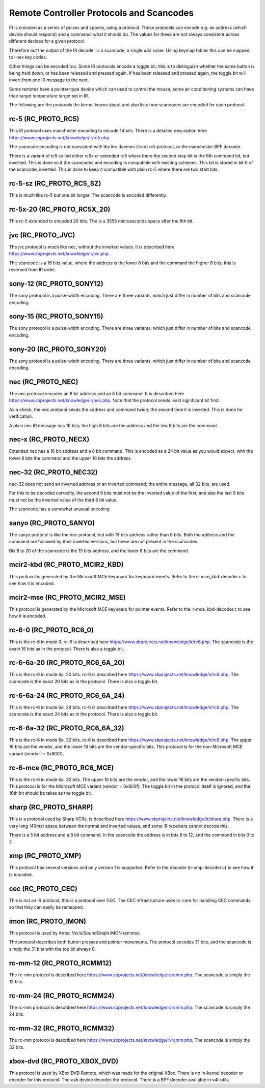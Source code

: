 .. SPDX-License-Identifier: GPL-2.0 OR GFDL-1.1-no-invariants-or-later

.. _Remote_controllers_Protocols:

*****************************************
Remote Controller Protocols and Scancodes
*****************************************

IR is encoded as a series of pulses and spaces, using a protocol. These
protocols can encode e.g. an address (which device should respond) and a
command: what it should do. The values for these are not always consistent
across different devices for a given protocol.

Therefore out the output of the IR decoder is a scancode; a single u32
value. Using keymap tables this can be mapped to linex key codes.

Other things can be encoded too. Some IR protocols encode a toggle bit; this
is to distinguish whether the same button is being held down, or has been
released and pressed again. If has been released and pressed again, the
toggle bit will invert from one IR message to the next.

Some remotes have a pointer-type device which can used to control the
mouse; some air conditioning systems can have their target temperature
target set in IR.

The following are the protocols the kernel knows about and also lists
how scancodes are encoded for each protocol.

rc-5 (RC_PROTO_RC5)
-------------------

This IR protocol uses manchester encoding to encode 14 bits. There is a
detailed description here https://www.sbprojects.net/knowledge/ir/rc5.php.

The scancode encoding is *not* consistent with the lirc daemon (lircd) rc5
protocol, or the manchester BPF decoder.

.. flat-table:: rc5 bits scancode mapping
   :widths:       1 1 2

   * - rc-5 bit

     - scancode bit

     - description

   * - 1

     - none

     - Start bit, always set

   * - 1

     - 6 (inverted)

     - 2nd start bit in rc5,  re-used as 6th command bit

   * - 1

     - none

     - Toggle bit

   * - 5

     - 8 to 13

     - Address

   * - 6

     - 0 to 5

     - Command

There is a variant of rc5 called either rc5x or extended rc5
where there the second stop bit is the 6th command bit, but inverted.
This is done so it the scancodes and encoding is compatible with existing
schemes. This bit is stored in bit 6 of the scancode, inverted. This is
done to keep it compatible with plain rc-5 where there are two start bits.

rc-5-sz (RC_PROTO_RC5_SZ)
-------------------------
This is much like rc-5 but one bit longer. The scancode is encoded
differently.

.. flat-table:: rc-5-sz bits scancode mapping
   :widths:       1 1 2

   * - rc-5-sz bits

     - scancode bit

     - description

   * - 1

     - none

     - Start bit, always set

   * - 1

     - 13

     - Address bit

   * - 1

     - none

     - Toggle bit

   * - 6

     - 6 to 11

     - Address

   * - 6

     - 0 to 5

     - Command

rc-5x-20 (RC_PROTO_RC5X_20)
---------------------------

This rc-5 extended to encoded 20 bits. The is a 3555 microseconds space
after the 8th bit.

.. flat-table:: rc-5x-20 bits scancode mapping
   :widths:       1 1 2

   * - rc-5-sz bits

     - scancode bit

     - description

   * - 1

     - none

     - Start bit, always set

   * - 1

     - 14

     - Address bit

   * - 1

     - none

     - Toggle bit

   * - 5

     - 16 to 20

     - Address

   * - 6

     - 8 to 13

     - Address

   * - 6

     - 0 to 5

     - Command


jvc (RC_PROTO_JVC)
------------------

The jvc protocol is much like nec, without the inverted values. It is
described here https://www.sbprojects.net/knowledge/ir/jvc.php.

The scancode is a 16 bits value, where the address is the lower 8 bits
and the command the higher 8 bits; this is reversed from IR order.

sony-12 (RC_PROTO_SONY12)
-------------------------

The sony protocol is a pulse-width encoding. There are three variants,
which just differ in number of bits and scancode encoding.

.. flat-table:: sony-12 bits scancode mapping
   :widths:       1 1 2

   * - sony-12 bits

     - scancode bit

     - description

   * - 5

     - 16 to 20

     - device

   * - 7

     - 0 to 6

     - function

sony-15 (RC_PROTO_SONY15)
-------------------------

The sony protocol is a pulse-width encoding. There are three variants,
which just differ in number of bits and scancode encoding.

.. flat-table:: sony-12 bits scancode mapping
   :widths:       1 1 2

   * - sony-12 bits

     - scancode bit

     - description

   * - 8

     - 16 to 23

     - device

   * - 7

     - 0 to 6

     - function

sony-20 (RC_PROTO_SONY20)
-------------------------

The sony protocol is a pulse-width encoding. There are three variants,
which just differ in number of bits and scancode encoding.

.. flat-table:: sony-20 bits scancode mapping
   :widths:       1 1 2

   * - sony-20 bits

     - scancode bit

     - description

   * - 5

     - 16 to 20

     - device

   * - 7

     - 0 to 7

     - device

   * - 8

     - 8 to 15

     - extended bits

nec (RC_PROTO_NEC)
------------------

The nec protocol encodes an 8 bit address and an 8 bit command. It is
described here https://www.sbprojects.net/knowledge/ir/nec.php. Note
that the protocol sends least significant bit first.

As a check, the nec protocol sends the address and command twice; the
second time it is inverted. This is done for verification.

A plain nec IR message has 16 bits; the high 8 bits are the address
and the low 8 bits are the command.

nec-x (RC_PROTO_NECX)
---------------------

Extended nec has a 16 bit address and a 8 bit command. This is encoded
as a 24 bit value as you would expect, with the lower 8 bits the command
and the upper 16 bits the address.

nec-32 (RC_PROTO_NEC32)
-----------------------

nec-32 does not send an inverted address or an inverted command; the
entire message, all 32 bits, are used.

For this to be decoded correctly, the second 8 bits must not be the
inverted value of the first, and also the last 8 bits must not be the
inverted value of the third 8 bit value.

The scancode has a somewhat unusual encoding.

.. flat-table:: nec-32 bits scancode mapping

   * - nec-32 bits

     - scancode bit

   * - First 8 bits

     - 16 to 23

   * - Second 8 bits

     - 24 to 31

   * - Third 8 bits

     - 0 to 7

   * - Fourth 8 bits

     - 8 to 15

sanyo (RC_PROTO_SANYO)
----------------------

The sanyo protocol is like the nec protocol, but with 13 bits address
rather than 8 bits. Both the address and the command are followed by
their inverted versions, but these are not present in the scancodes.

Bis 8 to 20 of the scancode is the 13 bits address, and the lower 8
bits are the command.

mcir2-kbd (RC_PROTO_MCIR2_KBD)
------------------------------

This protocol is generated by the Microsoft MCE keyboard for keyboard
events. Refer to the ir-mce_kbd-decoder.c to see how it is encoded.

mcir2-mse (RC_PROTO_MCIR2_MSE)
------------------------------

This protocol is generated by the Microsoft MCE keyboard for pointer
events. Refer to the ir-mce_kbd-decoder.c to see how it is encoded.

rc-6-0 (RC_PROTO_RC6_0)
-----------------------

This is the rc-6 in mode 0. rc-6 is described here
https://www.sbprojects.net/knowledge/ir/rc6.php.
The scancode is the exact 16 bits as in the protocol. There is also a
toggle bit.

rc-6-6a-20 (RC_PROTO_RC6_6A_20)
-------------------------------

This is the rc-6 in mode 6a, 20 bits. rc-6 is described here
https://www.sbprojects.net/knowledge/ir/rc6.php.
The scancode is the exact 20 bits
as in the protocol. There is also a toggle bit.

rc-6-6a-24 (RC_PROTO_RC6_6A_24)
-------------------------------

This is the rc-6 in mode 6a, 24 bits. rc-6 is described here
https://www.sbprojects.net/knowledge/ir/rc6.php.
The scancode is the exact 24 bits
as in the protocol. There is also a toggle bit.

rc-6-6a-32 (RC_PROTO_RC6_6A_32)
-------------------------------

This is the rc-6 in mode 6a, 32 bits. rc-6 is described here
https://www.sbprojects.net/knowledge/ir/rc6.php.
The upper 16 bits are the vendor,
and the lower 16 bits are the vendor-specific bits. This protocol is
for the non-Microsoft MCE variant (vendor != 0x800f).


rc-6-mce (RC_PROTO_RC6_MCE)
---------------------------

This is the rc-6 in mode 6a, 32 bits. The upper 16 bits are the vendor,
and the lower 16 bits are the vendor-specific bits. This protocol is
for the Microsoft MCE variant (vendor = 0x800f). The toggle bit in the
protocol itself is ignored, and the 16th bit should be takes as the toggle
bit.

sharp (RC_PROTO_SHARP)
----------------------

This is a protocol used by Sharp VCRs, is described here
https://www.sbprojects.net/knowledge/ir/sharp.php. There is a very long
(40ms) space between the normal and inverted values, and some IR receivers
cannot decode this.

There is a 5 bit address and a 8 bit command. In the scancode the address is
in bits 8 to 12, and the command in bits 0 to 7.

xmp (RC_PROTO_XMP)
------------------

This protocol has several versions and only version 1 is supported. Refer
to the decoder (ir-xmp-decoder.c) to see how it is encoded.


cec (RC_PROTO_CEC)
------------------

This is not an IR protocol, this is a protocol over CEC. The CEC
infrastructure uses rc-core for handling CEC commands, so that they
can easily be remapped.

imon (RC_PROTO_IMON)
--------------------

This protocol is used by Antec Veris/SoundGraph iMON remotes.

The protocol
describes both button presses and pointer movements. The protocol encodes
31 bits, and the scancode is simply the 31 bits with the top bit always 0.

rc-mm-12 (RC_PROTO_RCMM12)
--------------------------

The rc-mm protocol is described here
https://www.sbprojects.net/knowledge/ir/rcmm.php. The scancode is simply
the 12 bits.

rc-mm-24 (RC_PROTO_RCMM24)
--------------------------

The rc-mm protocol is described here
https://www.sbprojects.net/knowledge/ir/rcmm.php. The scancode is simply
the 24 bits.

rc-mm-32 (RC_PROTO_RCMM32)
--------------------------

The rc-mm protocol is described here
https://www.sbprojects.net/knowledge/ir/rcmm.php. The scancode is simply
the 32 bits.

xbox-dvd (RC_PROTO_XBOX_DVD)
----------------------------

This protocol is used by XBox DVD Remote, which was made for the original
XBox. There is no in-kernel decoder or encoder for this protocol. The usb
device decodes the protocol. There is a BPF decoder available in v4l-utils.

